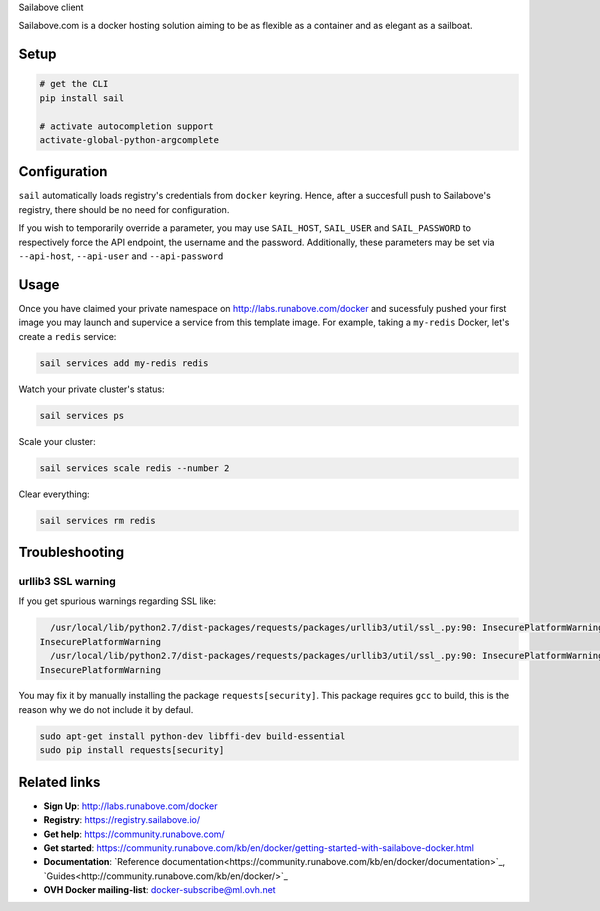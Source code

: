 Sailabove client

Sailabove.com is a docker hosting solution aiming to be as flexible as a
container and as elegant as a sailboat.

Setup
=====

.. code:: bash

    # get the CLI
    pip install sail

    # activate autocompletion support
    activate-global-python-argcomplete

Configuration
=============

``sail`` automatically loads registry's credentials from ``docker`` keyring.
Hence, after a succesfull push to Sailabove's registry, there should be no
need for configuration.

If you wish to temporarily override a parameter, you may use ``SAIL_HOST``,
``SAIL_USER`` and ``SAIL_PASSWORD`` to respectively force the API endpoint,
the username and the password. Additionally, these parameters may be set via
``--api-host``, ``--api-user`` and ``--api-password``

Usage
=====

Once you have claimed your private namespace on http://labs.runabove.com/docker and
sucessfuly pushed your first image you may launch and supervice a service
from this template image. For example, taking a ``my-redis`` Docker, let's
create a ``redis`` service:

.. code:: bash

    sail services add my-redis redis

Watch your private cluster's status:

.. code:: bash

    sail services ps

Scale your cluster:

.. code:: bash

    sail services scale redis --number 2

Clear everything:

.. code:: bash

    sail services rm redis

Troubleshooting
===============

urllib3 SSL warning
-------------------

If you get spurious warnings regarding SSL like:

.. code:: bash

    /usr/local/lib/python2.7/dist-packages/requests/packages/urllib3/util/ssl_.py:90: InsecurePlatformWarning: A true SSLContext object is not available. This prevents urllib3 from configuring SSL appropriately and may cause certain SSL connections to fail. For more information, see https://urllib3.readthedocs.org/en/latest/security.html#insecureplatformwarning.
  InsecurePlatformWarning
    /usr/local/lib/python2.7/dist-packages/requests/packages/urllib3/util/ssl_.py:90: InsecurePlatformWarning: A true SSLContext object is not available. This prevents urllib3 from configuring SSL appropriately and may cause certain SSL connections to fail. For more information, see https://urllib3.readthedocs.org/en/latest/security.html#insecureplatformwarning.
  InsecurePlatformWarning

You may fix it by manually installing the package ``requests[security]``. This package requires ``gcc`` to build, this is the reason why we do not include it by defaul.

.. code:: bash

    sudo apt-get install python-dev libffi-dev build-essential
    sudo pip install requests[security]

Related links
=============

- **Sign Up**: http://labs.runabove.com/docker
- **Registry**: https://registry.sailabove.io/
- **Get help**: https://community.runabove.com/
- **Get started**: https://community.runabove.com/kb/en/docker/getting-started-with-sailabove-docker.html
- **Documentation**: `Reference documentation<https://community.runabove.com/kb/en/docker/documentation>`_, `Guides<http://community.runabove.com/kb/en/docker/>`_
- **OVH Docker mailing-list**: docker-subscribe@ml.ovh.net

